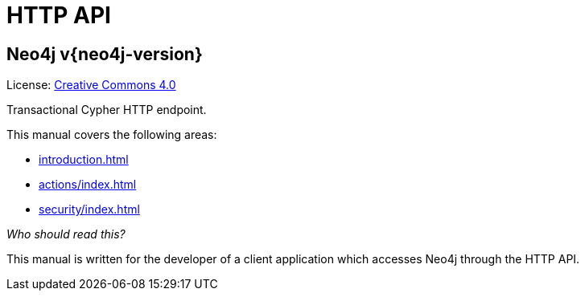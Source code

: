:description: This is the manual for the HTTP API, Neo4j version {neo4j-version}.

[[http-api]]
= HTTP API

[discrete]
== Neo4j  v{neo4j-version}

ifndef::backend-pdf[]
License: link:{common-license-page-uri}[Creative Commons 4.0]
endif::[]

ifdef::backend-pdf[]
License: Creative Commons 4.0
endif::[]

Transactional Cypher HTTP endpoint. 

This manual covers the following areas:

* xref:introduction.adoc[]
* xref:actions/index.adoc[]
* xref:security/index.adoc[]

_Who should read this?_

This manual is written for the developer of a client application which accesses Neo4j through the HTTP API.

